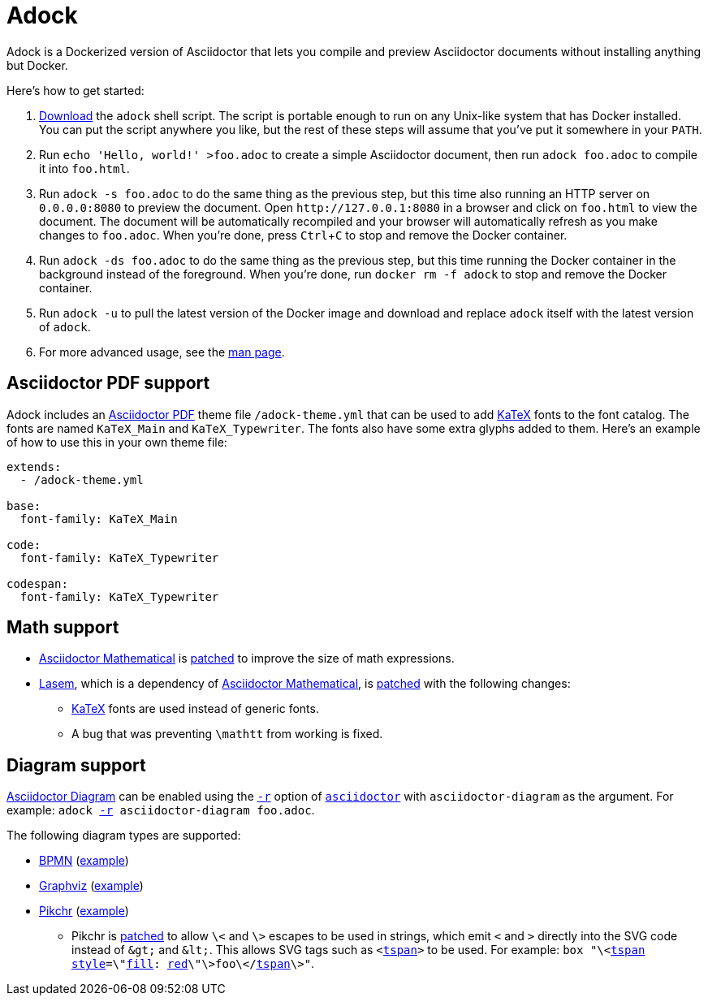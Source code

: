 //
// The authors of this file have waived all copyright and
// related or neighboring rights to the extent permitted by
// law as described by the CC0 1.0 Universal Public Domain
// Dedication. You should have received a copy of the full
// dedication along with this file, typically as a file
// named <CC0-1.0.txt>. If not, it may be available at
// <https://creativecommons.org/publicdomain/zero/1.0/>.
//

= Adock
:experimental:

:download_url: https://raw.githubusercontent.com/quinngrier/adock/main/adock
:man_page_url: https://github.com/quinngrier/adock/blob/main/adock.adoc

:x_Asciidoctor_Diagram_url: https://github.com/asciidoctor/asciidoctor-diagram
:x_Asciidoctor_Diagram: link:{x_Asciidoctor_Diagram_url}[Asciidoctor Diagram,window=_blank]

:x_Asciidoctor_PDF_url: https://github.com/asciidoctor/asciidoctor-pdf
:x_Asciidoctor_PDF: link:{x_Asciidoctor_PDF_url}[Asciidoctor PDF,window=_blank]

:x_Asciidoctor_Mathematical_url: https://github.com/asciidoctor/asciidoctor-mathematical
:x_Asciidoctor_Mathematical: link:{x_Asciidoctor_Mathematical_url}[Asciidoctor Mathematical,window=_blank]

:x_asciidoctor_url: https://docs.asciidoctor.org/asciidoctor/latest/cli/man1/asciidoctor/
:x_asciidoctor: link:{x_asciidoctor_url}[asciidoctor,window=_blank]

:x_asciidoctor_r_url: https://docs.asciidoctor.org/asciidoctor/latest/cli/man1/asciidoctor/
:x_asciidoctor_r: link:{x_asciidoctor_r_url}[-r,window=_blank]

:x_fill_url: https://developer.mozilla.org/en-US/docs/Web/SVG/Attribute/fill
:x_fill: link:{x_fill_url}[fill,window=_blank]

:x_KaTeX_url: https://katex.org/
:x_KaTeX: link:{x_KaTeX_url}[KaTeX,window=_blank]

:x_Lasem_url: https://github.com/LasemProject/lasem
:x_Lasem: link:{x_Lasem_url}[Lasem,window=_blank]

:x_red_url: https://developer.mozilla.org/en-US/docs/Web/CSS/color_value
:x_red: link:{x_red_url}[red,window=_blank]

:x_style_url: https://developer.mozilla.org/en-US/docs/Web/SVG/Attribute/style
:x_style: link:{x_style_url}[style,window=_blank]

:x_tspan_url: https://developer.mozilla.org/en-US/docs/Web/SVG/Element/tspan
:x_tspan: link:{x_tspan_url}[tspan,window=_blank]

Adock is a Dockerized version of Asciidoctor that lets you compile and
preview Asciidoctor documents without installing anything but Docker.

Here's how to get started:

. link:{download_url}[Download] the `adock` shell script.
The script is portable enough to run on any Unix-like system that has
Docker installed.
You can put the script anywhere you like, but the rest of these steps
will assume that you've put it somewhere in your `PATH`.

. Run `echo 'Hello, world!' >foo.adoc` to create a simple Asciidoctor
document, then run `adock foo.adoc` to compile it into `foo.html`.

. Run `adock -s foo.adoc` to do the same thing as the previous step, but
this time also running an HTTP server on `0.0.0.0:8080` to preview the
document.
Open `++http://127.0.0.1:8080++` in a browser and click on `foo.html` to
view the document.
The document will be automatically recompiled and your browser will
automatically refresh as you make changes to `foo.adoc`.
When you're done, press kbd:[Ctrl+C] to stop and remove the Docker
container.

. Run `adock -ds foo.adoc` to do the same thing as the previous step,
but this time running the Docker container in the background instead of
the foreground.
When you're done, run `docker rm -f adock` to stop and remove the Docker
container.

. Run `adock -u` to pull the latest version of the Docker image and
download and replace `adock` itself with the latest version of `adock`.

. For more advanced usage, see the link:{man_page_url}[man page].

== Asciidoctor PDF support

Adock includes an {x_Asciidoctor_PDF} theme file `/adock-theme.yml` that
can be used to add {x_KaTeX} fonts to the font catalog.
The fonts are named `KaTeX_Main` and `KaTeX_Typewriter`.
The fonts also have some extra glyphs added to them.
Here's an example of how to use this in your own theme file:

----
extends:
  - /adock-theme.yml

base:
  font-family: KaTeX_Main

code:
  font-family: KaTeX_Typewriter

codespan:
  font-family: KaTeX_Typewriter
----

== Math support

* {x_Asciidoctor_Mathematical} is
link:src/asciidoctor-mathematical.patch[patched] to improve the size of
math expressions.

* {x_Lasem}, which is a dependency of {x_Asciidoctor_Mathematical}, is
link:src/lasem.patch[patched] with the following changes:

** {x_KaTeX} fonts are used instead of generic fonts.

** A bug that was preventing `\mathtt` from working is fixed.

// TODO: Add an example document that displays a bunch of math?
//       adock -r asciidoctor-pdf -r asciidoctor-mathematical -a stem=latexmath example.adoc

== Diagram support

{x_Asciidoctor_Diagram} can be enabled using the `{x_asciidoctor_r}`
option of `{x_asciidoctor}` with `asciidoctor-diagram` as the argument.
For example:
`adock {x_asciidoctor_r} asciidoctor-diagram foo.adoc`.

The following diagram types are supported:

* link:https://www.bpmn.org/[BPMN,window=_blank]
(link:https://quinngrier.github.io/adock/examples/bpmn/[example,window=_blank])

* link:https://graphviz.org/[Graphviz,window=_blank]
(link:https://quinngrier.github.io/adock/examples/graphviz/[example,window=_blank])

* link:https://pikchr.org/[Pikchr,window=_blank]
(link:https://quinngrier.github.io/adock/examples/pikchr/[example,window=_blank])

** Pikchr is link:src/pikchr.patch[patched] to allow `\<` and `\>`
escapes to be used in strings, which emit `<` and `>` directly into the
SVG code instead of `&amp;gt;` and `&amp;lt;`.
This allows SVG tags such as `<{x_tspan}>` to be used.
For example:
`box "\<{x_tspan} {x_style}=\"{x_fill}: {x_red}\"\>foo\</{x_tspan}\>"`.

//
